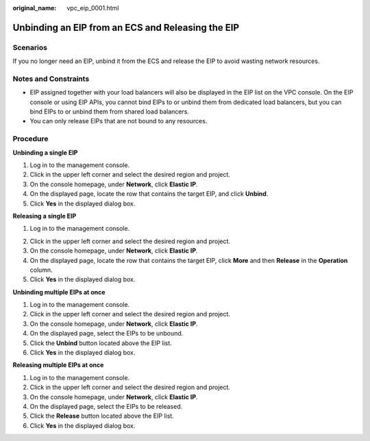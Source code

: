 :original_name: vpc_eip_0001.html

.. _vpc_eip_0001:

Unbinding an EIP from an ECS and Releasing the EIP
==================================================

Scenarios
---------

If you no longer need an EIP, unbind it from the ECS and release the EIP to avoid wasting network resources.

Notes and Constraints
---------------------

-  EIP assigned together with your load balancers will also be displayed in the EIP list on the VPC console. On the EIP console or using EIP APIs, you cannot bind EIPs to or unbind them from dedicated load balancers, but you can bind EIPs to or unbind them from shared load balancers.
-  You can only release EIPs that are not bound to any resources.

Procedure
---------

**Unbinding a single EIP**

#. Log in to the management console.
#. Click |image1| in the upper left corner and select the desired region and project.
#. On the console homepage, under **Network**, click **Elastic IP**.
#. On the displayed page, locate the row that contains the target EIP, and click **Unbind**.
#. Click **Yes** in the displayed dialog box.

**Releasing a single EIP**

#. Log in to the management console.

2. Click |image2| in the upper left corner and select the desired region and project.
3. On the console homepage, under **Network**, click **Elastic IP**.
4. On the displayed page, locate the row that contains the target EIP, click **More** and then **Release** in the **Operation** column.
5. Click **Yes** in the displayed dialog box.

**Unbinding multiple EIPs at once**

#. Log in to the management console.
#. Click |image3| in the upper left corner and select the desired region and project.
#. On the console homepage, under **Network**, click **Elastic IP**.
#. On the displayed page, select the EIPs to be unbound.
#. Click the **Unbind** button located above the EIP list.
#. Click **Yes** in the displayed dialog box.

**Releasing multiple EIPs at once**

#. Log in to the management console.
#. Click |image4| in the upper left corner and select the desired region and project.
#. On the console homepage, under **Network**, click **Elastic IP**.
#. On the displayed page, select the EIPs to be released.
#. Click the **Release** button located above the EIP list.
#. Click **Yes** in the displayed dialog box.

.. |image1| image:: /_static/images/en-us_image_0141273034.png
.. |image2| image:: /_static/images/en-us_image_0141273034.png
.. |image3| image:: /_static/images/en-us_image_0141273034.png
.. |image4| image:: /_static/images/en-us_image_0141273034.png
